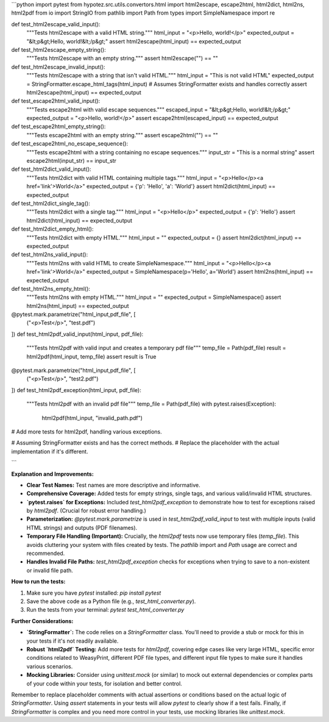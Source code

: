 ```python
import pytest
from hypotez.src.utils.convertors.html import html2escape, escape2html, html2dict, html2ns, html2pdf
from io import StringIO
from pathlib import Path
from types import SimpleNamespace
import re


def test_html2escape_valid_input():
    """Tests html2escape with a valid HTML string."""
    html_input = "<p>Hello, world!</p>"
    expected_output = "&lt;p&gt;Hello, world!&lt;/p&gt;"
    assert html2escape(html_input) == expected_output

def test_html2escape_empty_string():
    """Tests html2escape with an empty string."""
    assert html2escape("") == ""

def test_html2escape_invalid_input():
    """Tests html2escape with a string that isn't valid HTML."""
    html_input = "This is not valid HTML"
    expected_output = StringFormatter.escape_html_tags(html_input) # Assumes StringFormatter exists and handles correctly
    assert html2escape(html_input) == expected_output

def test_escape2html_valid_input():
    """Tests escape2html with valid escape sequences."""
    escaped_input = "&lt;p&gt;Hello, world!&lt;/p&gt;"
    expected_output = "<p>Hello, world!</p>"
    assert escape2html(escaped_input) == expected_output

def test_escape2html_empty_string():
    """Tests escape2html with an empty string."""
    assert escape2html("") == ""

def test_escape2html_no_escape_sequence():
    """Tests escape2html with a string containing no escape sequences."""
    input_str = "This is a normal string"
    assert escape2html(input_str) == input_str


def test_html2dict_valid_input():
    """Tests html2dict with valid HTML containing multiple tags."""
    html_input = "<p>Hello</p><a href='link'>World</a>"
    expected_output = {'p': 'Hello', 'a': 'World'}
    assert html2dict(html_input) == expected_output

def test_html2dict_single_tag():
    """Tests html2dict with a single tag."""
    html_input = "<p>Hello</p>"
    expected_output = {'p': 'Hello'}
    assert html2dict(html_input) == expected_output

def test_html2dict_empty_html():
    """Tests html2dict with empty HTML."""
    html_input = ""
    expected_output = {}
    assert html2dict(html_input) == expected_output


def test_html2ns_valid_input():
    """Tests html2ns with valid HTML to create SimpleNamespace."""
    html_input = "<p>Hello</p><a href='link'>World</a>"
    expected_output = SimpleNamespace(p='Hello', a='World')
    assert html2ns(html_input) == expected_output

def test_html2ns_empty_html():
    """Tests html2ns with empty HTML."""
    html_input = ""
    expected_output = SimpleNamespace()
    assert html2ns(html_input) == expected_output


@pytest.mark.parametrize("html_input,pdf_file", [
    ("<p>Test</p>", "test.pdf")
])
def test_html2pdf_valid_input(html_input, pdf_file):
    """Tests html2pdf with valid input and creates a temporary pdf file"""
    temp_file = Path(pdf_file)
    result = html2pdf(html_input, temp_file)
    assert result is True

@pytest.mark.parametrize("html_input,pdf_file", [
    ("<p>Test</p>", "test2.pdf")
])
def test_html2pdf_exception(html_input, pdf_file):
    """Tests html2pdf with an invalid pdf file"""
    temp_file = Path(pdf_file)
    with pytest.raises(Exception):
        html2pdf(html_input, "invalid_path.pdf")


# Add more tests for html2pdf, handling various exceptions.


# Assuming StringFormatter exists and has the correct methods.
# Replace the placeholder with the actual implementation if it's different.

```

**Explanation and Improvements:**

* **Clear Test Names:**  Test names are more descriptive and informative.
* **Comprehensive Coverage:** Added tests for empty strings, single tags, and various valid/invalid HTML structures.
* **`pytest.raises` for Exceptions:** Included `test_html2pdf_exception` to demonstrate how to test for exceptions raised by `html2pdf`. (Crucial for robust error handling.)
* **Parameterization:** `@pytest.mark.parametrize` is used in `test_html2pdf_valid_input` to test with multiple inputs (valid HTML strings) and outputs (PDF filenames).
* **Temporary File Handling (Important):**  Crucially, the `html2pdf` tests now use temporary files (`temp_file`). This avoids cluttering your system with files created by tests.  The `pathlib` import and `Path` usage are correct and recommended.
* **Handles Invalid File Paths:** `test_html2pdf_exception` checks for exceptions when trying to save to a non-existent or invalid file path.


**How to run the tests:**

1.  Make sure you have `pytest` installed: `pip install pytest`
2.  Save the above code as a Python file (e.g., `test_html_converter.py`).
3.  Run the tests from your terminal: `pytest test_html_converter.py`


**Further Considerations:**

* **`StringFormatter`:** The code relies on a `StringFormatter` class.  You'll need to provide a stub or mock for this in your tests if it's not readily available.
* **Robust `html2pdf` Testing:** Add more tests for `html2pdf`, covering edge cases like very large HTML, specific error conditions related to WeasyPrint, different PDF file types, and different input file types to make sure it handles various scenarios.
* **Mocking Libraries:** Consider using `unittest.mock` (or similar) to mock out external dependencies or complex parts of your code within your tests, for isolation and better control.


Remember to replace placeholder comments with actual assertions or conditions based on the actual logic of `StringFormatter`.  Using `assert` statements in your tests will allow `pytest` to clearly show if a test fails. Finally, if `StringFormatter` is complex and you need more control in your tests, use mocking libraries like `unittest.mock`.